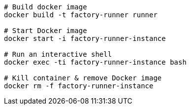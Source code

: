 ```
# Build docker image
docker build -t factory-runner runner

# Start Docker image
docker start -i factory-runner-instance

# Run an interactive shell
docker exec -ti factory-runner-instance bash

# Kill container & remove Docker image
docker rm -f factory-runner-instance
```


